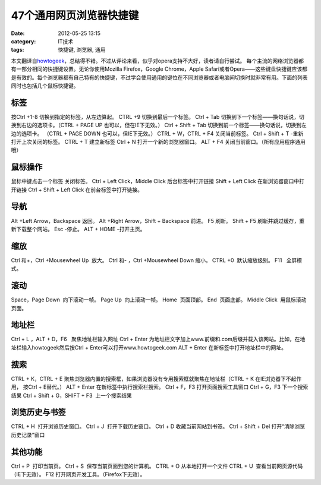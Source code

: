 47个通用网页浏览器快捷键
#############
:date: 2012-05-25 13:15
:category: IT技术
:tags: 快捷键, 浏览器, 通用

本文翻译自\ `howtogeek`_\ ，总结得不错。不过从评论来看，似乎对opera支持不大好，读者请自行尝试。
|image0|
每个主流的网络浏览器都有一部分相同的快捷键设置。无论你使用Mozilla
Firefox，Google Chrome，Apple
Safari或者Opera——这些键盘快捷键应该都是有效的。每个浏览器都有自己特有的快捷键，不过学会使用通用的键位在不同浏览器或者电脑间切换时就非常有用。下面的列表同时也包括几个鼠标快捷键。

**标签**
~~~~~~~~

按Ctrl +1-8 切换到指定的标签，从左边算起。 CTRL +9
切换到最后一个标签。\ |image1| Ctrl + Tab
切换到下一个标签——换句话说，切换到右边的选项卡。（CTRL + PAGE UP
也可以，但在IE下无效。） Ctrl + Shift + Tab
切换到前一个标签——换句话说，切换到左边的选项卡。 （CTRL + PAGE DOWN
也可以，但IE下无效。） CTRL + W，CTRL + F4 关闭当前标签。 Ctrl + Shift + T
-重新打开上次关闭的标签。|image2| CTRL + T 建立新标签 Ctrl + N
打开一个新的浏览器窗口。 ALT + F4 关闭当前窗口。（所有应用程序通用哦）

**鼠标操作**
~~~~~~~~~~~~

鼠标中键点击一个标签 关闭标签。 Ctrl + Left Click，Middle Click
后台标签中打开链接 Shift + Left Click 在新浏览器窗口中打开链接 Ctrl +
Shift + Left Click 在前台标签中打开链接。

**导航**
~~~~~~~~

Alt +Left Arrow，Backspace 返回。 Alt +Right Arrow，Shift + Backspace
前进。 F5 刷新。 Shift + F5 刷新并跳过缓存，重新下载整个网站。 Esc
-停止。 ALT + HOME -打开主页。

**缩放**
~~~~~~~~

Ctrl 和+，Ctrl +Mousewheel Up  放大。 Ctrl 和- ，Ctrl +Mousewheel Down 
缩小。 CTRL +0  默认缩放级别。 F11   全屏模式。\ |image3|

**滚动**
~~~~~~~~

Space，Page Down  向下滚动一帧。 Page Up  向上滚动一帧。 Home  页面顶部。
End  页面底部。 Middle Click  用鼠标滚动页面。\ |image4|

**地址栏**
~~~~~~~~~~

Ctrl + L ，ALT + D，F6   聚焦地址栏输入网址 Ctrl + Enter 
为地址栏文字加上www.前缀和.com后缀并载入该网站。比如，在地址栏输入howtogeek然后按Ctrl
+ Enter可以打开www.howtogeek.com ALT + Enter 
在新标签中打开地址栏中的网址。

**搜索**
~~~~~~~~

CTRL + K，CTRL + E 
聚焦浏览器内置的搜索框，如果浏览器没有专用搜索框就聚焦在地址栏（CTRL + K
在IE浏览器下不起作用， 按Ctrl + E替代。） ALT + Enter 
在新标签中执行搜索栏搜索。 Ctrl + F，F3 打开页面搜索工具窗口 Ctrl + G，F3 
下一个搜索结果 Ctrl + Shift + G，SHIFT + F3  上一个搜索结果\ |image5|

**浏览历史与书签**
~~~~~~~~~~~~~~~~~~

CTRL + H  打开浏览历史窗口。 Ctrl + J  打开下载历史窗口。 Ctrl + D 
收藏当前网站到书签。 Ctrl + Shift + Del 
打开“清除浏览历史记录”窗口\ |image6|

**其他功能**
~~~~~~~~~~~~

Ctrl + P  打印当前页。 Ctrl + S  保存当前页面到您的计算机。 CTRL + O 
从本地打开一个文件 CTRL + U  查看当前网页源代码（IE下无效）。 F12  
打开网页开发工具。（Firefox下无效）。\ |image7|

.. raw:: html

   </p>

.. _howtogeek: http://www.howtogeek.com/114518/47-keyboard-shortcuts-that-work-in-all-web-browsers/?utm_source=newsletter&utm_medium=email&utm_campaign=210512&utm_content=emailsidebar

.. |image0| image:: https://lh6.googleusercontent.com/x_pKkyiVelXIkdeWhGCILaf8h-qGWggeKW5FfL1HarCYRLC2WaxlouSELjisZcwrI8ziLYWGJLssOF3eOMmufgNHobGjRv3L0TQX_U86UeDW9jbYDjQ
.. |image1| image:: https://lh4.googleusercontent.com/hxcCzImXVO3k2Ic_HxI5vR3kDc2rsKi1mIQvQvC9l8XtDy2pmnlWOA6rnfDJn4GXqyL_iJ_PQN8NK2EBw5RdA8v8cyWmhFaSZ16l6Qd7OiRGXCDUVA0
.. |image2| image:: https://lh4.googleusercontent.com/RGm8i1KJGZYU58KAfe8taSJX6yjK7bpufJkTsO37xFNP3V4xEih4clt6GCSdQnmg024kcjHznnN4GVOtXcKUBoMExrH04xlSBC_VN-ItZJxX8vH8Y6o
.. |image3| image:: https://lh4.googleusercontent.com/cCLQOUzcblCOWxUe039ZFZEddAma4BoCy46cc-bdtTEfzbF_BVQ-dEVeOSbspjh8uzxccLWP_dnDEKzLRbKWi_HjDOI8NcdjsVy5KFcEL3NXf-bfCLg
.. |image4| image:: https://lh6.googleusercontent.com/RBvmFecMjsIqTB683N08pV2Z2r6KStKqam2YmNp1kB-cgZPgl0nOFJLi1TuxiMxhKH2CBXFlnm6wIfr-M_O5EOY-unv03PFLx9EEUUbfO6k8mLrT9WI
.. |image5| image:: https://lh5.googleusercontent.com/umhFrCUC_c1AYT9M9qj7iXzo7gI_kRTG8SOYwgo_i6LN3ESOixHnNZTcbIu7ygmyO2J-4Hx5NmF_tRil0221uudjfdUj3Sb83YUj4hlludUYyZ58xmc
.. |image6| image:: https://lh6.googleusercontent.com/ZOuPKcbAq_yCBJwPgOmgACos-hoBgRpkfdF_7o4EdVw8MoJpUbgagjlAsFmJfzP5E64zZbGLlpHewiBV4amCCCw3mpRpVZRWLmmLlQnWbDQHqnRdKuc
.. |image7| image:: https://lh6.googleusercontent.com/cmxK7kVzoNOrVO4CuKRsO3PzQe7wprZEoT0szI_WTs2TEDHqk48DxDKqAS5e7M2EgchCQgq1p0Bh55PP6bE8K8Ik5QbbsmWeHX4ya97wfSa4mtheiaE
